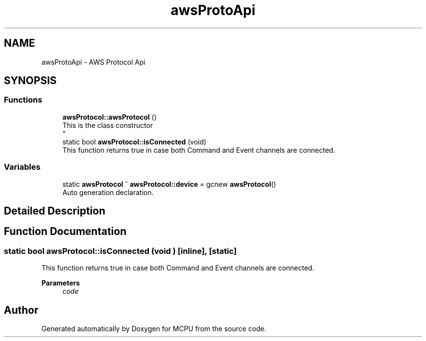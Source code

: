 .TH "awsProtoApi" 3 "MCPU" \" -*- nroff -*-
.ad l
.nh
.SH NAME
awsProtoApi \- AWS Protocol Api
.SH SYNOPSIS
.br
.PP
.SS "Functions"

.in +1c
.ti -1c
.RI "\fBawsProtocol::awsProtocol\fP ()"
.br
.RI "This is the class constructor 
.br
 "
.ti -1c
.RI "static bool \fBawsProtocol::isConnected\fP (void)"
.br
.RI "This function returns true in case both Command and Event channels are connected\&. "
.in -1c
.SS "Variables"

.in +1c
.ti -1c
.RI "static \fBawsProtocol\fP ^ \fBawsProtocol::device\fP = gcnew \fBawsProtocol\fP()"
.br
.RI "Auto generation declaration\&. "
.in -1c
.SH "Detailed Description"
.PP 

.br
 
.SH "Function Documentation"
.PP 
.SS "static bool awsProtocol::isConnected (void )\fR [inline]\fP, \fR [static]\fP"

.PP
This function returns true in case both Command and Event channels are connected\&. 
.PP
\fBParameters\fP
.RS 4
\fIcode\fP 
.RE
.PP

.SH "Author"
.PP 
Generated automatically by Doxygen for MCPU from the source code\&.
